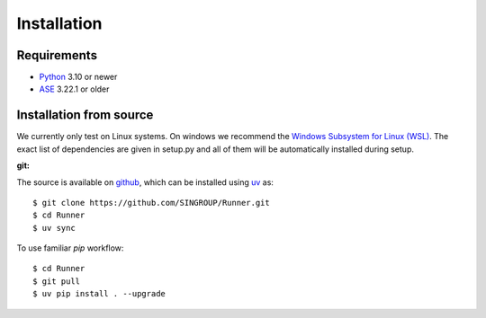 ====================
Installation
====================

Requirements
====================

* Python_ 3.10 or newer
* ASE_ 3.22.1 or older

.. _Python: https://www.python.org/
.. _ASE: https://wiki.fysik.dtu.dk/ase/index.html

Installation from source
=========================

We currently only test on Linux systems. On windows we recommend the `Windows
Subsystem for Linux (WSL)
<https://en.wikipedia.org/wiki/Windows_Subsystem_for_Linux>`_. The exact list
of dependencies are given in setup.py and all of them will be automatically
installed during setup.

:git:

The source is available on `github <https://github.com/SINGROUP/Runner>`_,
which can be installed using `uv <https://docs.astral.sh/uv/>`_ as::

    $ git clone https://github.com/SINGROUP/Runner.git
    $ cd Runner
    $ uv sync


To use familiar `pip` workflow::

    $ cd Runner
    $ git pull
    $ uv pip install . --upgrade
